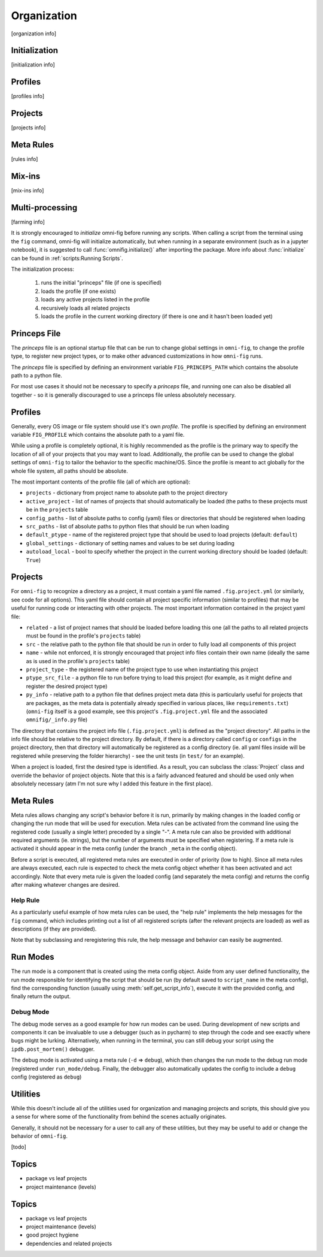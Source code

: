 Organization
============

[organization info]


Initialization
--------------

[initialization info]


Profiles
--------

[profiles info]


Projects
--------

[projects info]


Meta Rules
----------

[rules info]


Mix-ins
-------

[mix-ins info]


Multi-processing
----------------

[farming info]


It is strongly encouraged to *initialize* omni-fig before running any scripts. When calling a script from the terminal using the ``fig`` command, omni-fig will initialize automatically, but when running in a separate environment (such as in a jupyter notebook), it is suggested to call :func:`omnifig.initialize()` after importing the package. More info about :func:`initialize` can be found in :ref:`scripts:Running Scripts`.

The initialization process:

    1. runs the initial "princeps" file (if one is specified)
    2. loads the profile (if one exists)
    3. loads any active projects listed in the profile
    4. recursively loads all related projects
    5. loads the profile in the current working directory (if there is one and it hasn't been loaded yet)

Princeps File
-------------

The *princeps* file is an optional startup file that can be run to change global settings in ``omni-fig``, to change the profile type, to register new project types, or to make other advanced customizations in how ``omni-fig`` runs.

The *princeps* file is specified by defining an environment variable ``FIG_PRINCEPS_PATH`` which contains the absolute path to a python file.

For most use cases it should not be necessary to specify a *princeps* file, and running one can also be disabled all together - so it is generally discouraged to use a princeps file unless absolutely necessary.

Profiles
--------

Generally, every OS image or file system should use it's own *profile*. The profile is specified by defining an environment variable ``FIG_PROFILE`` which contains the absolute path to a yaml file.

While using a profile is completely optional, it is highly recommended as the profile is the primary way to specify the location of all of your projects that you may want to load. Additionally, the profile can be used to change the global settings of ``omni-fig`` to tailor the behavior to the specific machine/OS. Since the profile is meant to act globally for the whole file system, all paths should be absolute.

The most important contents of the profile file (all of which are optional):

- ``projects`` - dictionary from project name to absolute path to the project directory
- ``active_project`` - list of names of projects that should automatically be loaded (the paths to these projects must be in the ``projects`` table
- ``config_paths`` - list of absolute paths to config (yaml) files or directories that should be registered when loading
- ``src_paths`` - list of absolute paths to python files that should be run when loading
- ``default_ptype`` - name of the registered project type that should be used to load projects (default: ``default``)
- ``global_settings`` - dictionary of setting names and values to be set during loading
- ``autoload_local`` - bool to specify whether the project in the current working directory should be loaded (default: ``True``)

.. automodule omnifig.profiles

Projects
--------

For ``omni-fig`` to recognize a directory as a project, it must contain a yaml file named ``.fig.project.yml`` (or similarly, see code for all options). This yaml file should contain all project specific information (similar to profiles) that may be useful for running code or interacting with other projects. The most important information contained in the project yaml file:

- ``related`` - a list of project names that should be loaded before loading this one (all the paths to all related projects must be found in the profile's ``projects`` table)
- ``src`` - the relative path to the python file that should be run in order to fully load all components of this project
- ``name`` - while not enforced, it is strongly encouraged that project info files contain their own name (ideally the same as is used in the profile's ``projects`` table)
- ``project_type`` - the registered name of the project type to use when instantiating this project
- ``ptype_src_file`` - a python file to run before trying to load this project (for example, as it might define and register the desired project type)
- ``py_info`` - relative path to a python file that defines project meta data (this is particularly useful for projects that are packages, as the meta data is potentially already specified in various places, like ``requirements.txt``) (``omni-fig`` itself is a good example, see this project's ``.fig.project.yml`` file and the associated ``omnifig/_info.py`` file)

The directory that contains the project info file (``.fig.project.yml``) is defined as the "project directory". All paths in the info file should be relative to the project directory. By default, if there is a directory called ``config`` or ``configs`` in the project directory, then that directory will automatically be registered as a config directory (ie. all yaml files inside will be registered while preserving the folder hierarchy) - see the unit tests (in ``test/`` for an example).

When a project is loaded, first the desired type is identified. As a result, you can subclass the :class:`Project` class and override the behavior of project objects. Note that this is a fairly advanced featured and should be used only when absolutely necessary (atm I'm not sure why I added this feature in the first place).

.. automodule omnifig.organization


Meta Rules
----------

Meta rules allows changing any script's behavior before it is run, primarily by making changes in the loaded config or changing the run mode that will be used for execution. Meta rules can be activated from the command line using the registered code (usually a single letter) preceded by a single "-". A meta rule can also be provided with additional required arguments (ie. strings), but the number of arguments must be specified when registering. If a meta rule is activated it should appear in the meta config (under the branch ``_meta`` in the config object).

Before a script is executed, all registered meta rules are executed in order of priority (low to high). Since all meta rules are always executed, each rule is expected to check the meta config object whether it has been activated and act accordingly. Note that every meta rule is given the loaded config (and separately the meta config) and returns the config after making whatever changes are desired.

.. automodule omnifig.rules


Help Rule
*********

As a particularly useful example of how meta rules can be used, the "help rule" implements the help messages for the ``fig`` command, which includes printing out a list of all registered scripts (after the relevant projects are loaded) as well as descriptions (if they are provided).

Note that by subclassing and reregistering this rule, the help message and behavior can easily be augmented.

.. automodule omnifig.common.help



Run Modes
---------

The run mode is a component that is created using the meta config object. Aside from any user defined functionality, the run mode responsible for identifying the script that should be run (by default saved to ``script_name`` in the meta config), find the corresponding function (usually using :meth:`self.get_script_info`), execute it with the provided config, and finally return the output.

.. automodule omnifig.modes

Debug Mode
**********

The debug mode serves as a good example for how run modes can be used. During development of new scripts and components it can be invaluable to use a debugger (such as in pycharm) to step through the code and see exactly where bugs might be lurking. Alternatively, when running in the terminal, you can still debug your script using the ``ipdb.post_mortem()`` debugger.

The debug mode is activated using a meta rule (``-d`` => ``debug``), which then changes the run mode to the debug run mode (registered under ``run_mode/debug``. Finally, the debugger also automatically updates the config to include a ``debug`` config (registered as ``debug``)

.. automodule omnifig.common.debug


Utilities
---------

While this doesn't include all of the utilities used for organization and managing projects and scripts,
this should give you a sense for where some of the functionality from behind the scenes actually originates.

Generally, it should not be necessary for a user to call any of these utilities, but they may be useful to
add or change the behavior of ``omni-fig``.

.. automodule omnifig.external


.. automodule omnifig.loading

.. role:: py(code)
   :language: python



[todo]

Topics
------

- package vs leaf projects
- project maintenance (levels)

Topics
------

- package vs leaf projects
- project maintenance (levels)
- good project hygiene
- dependencies and related projects

